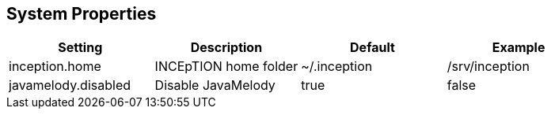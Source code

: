 // Copyright 2015
// Ubiquitous Knowledge Processing (UKP) Lab and FG Language Technology
// Technische Universität Darmstadt
// 
// Licensed under the Apache License, Version 2.0 (the "License");
// you may not use this file except in compliance with the License.
// You may obtain a copy of the License at
// 
// http://www.apache.org/licenses/LICENSE-2.0
// 
// Unless required by applicable law or agreed to in writing, software
// distributed under the License is distributed on an "AS IS" BASIS,
// WITHOUT WARRANTIES OR CONDITIONS OF ANY KIND, either express or implied.
// See the License for the specific language governing permissions and
// limitations under the License.

[[sect_systemproperties]]
== System Properties

[cols="4*", options="header"]
|===
| Setting
| Description
| Default
| Example

| inception.home
| INCEpTION home folder
| ~/.inception
| /srv/inception

| javamelody.disabled
| Disable JavaMelody
| true
| false
|===
